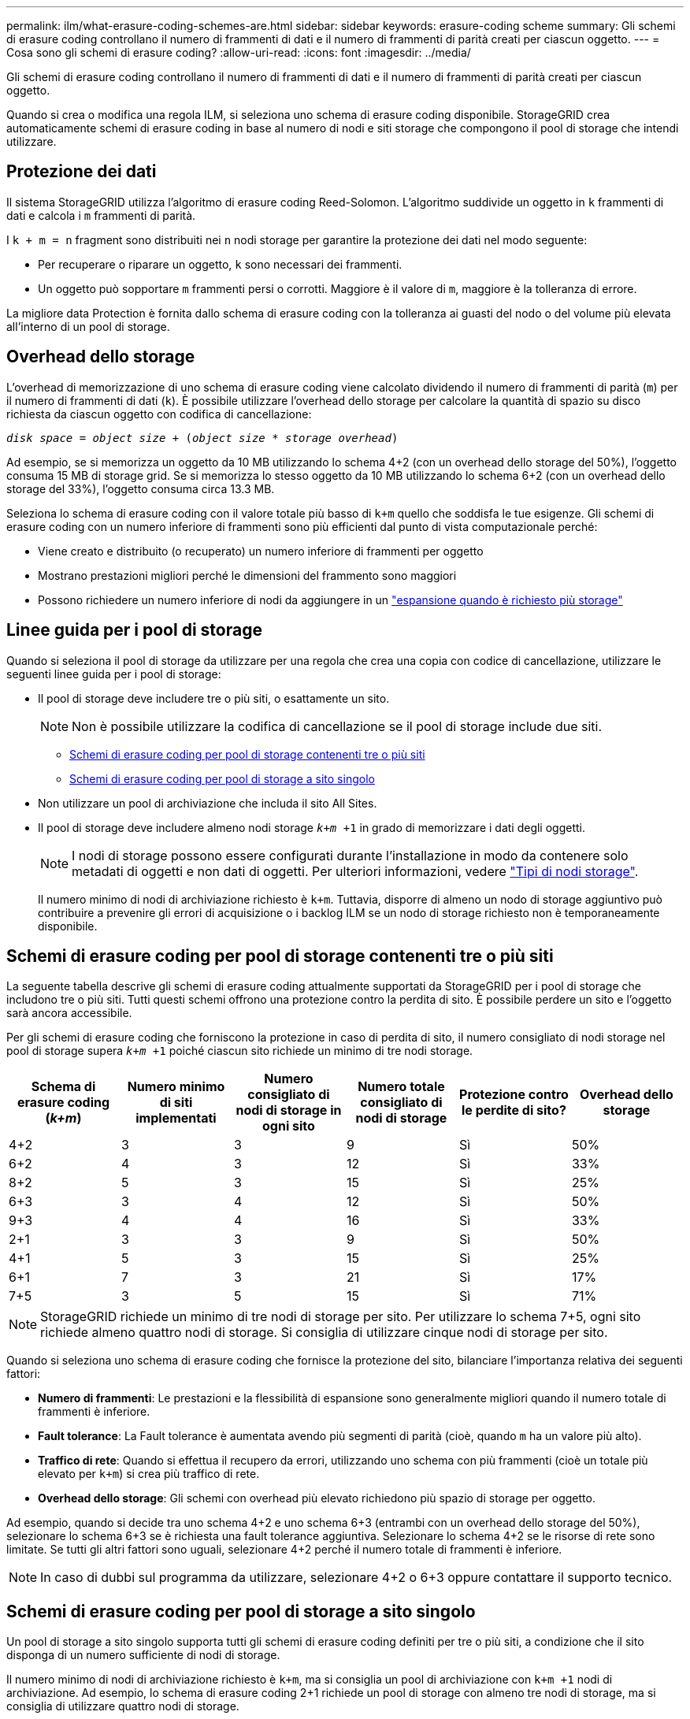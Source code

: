 ---
permalink: ilm/what-erasure-coding-schemes-are.html 
sidebar: sidebar 
keywords: erasure-coding scheme 
summary: Gli schemi di erasure coding controllano il numero di frammenti di dati e il numero di frammenti di parità creati per ciascun oggetto. 
---
= Cosa sono gli schemi di erasure coding?
:allow-uri-read: 
:icons: font
:imagesdir: ../media/


[role="lead"]
Gli schemi di erasure coding controllano il numero di frammenti di dati e il numero di frammenti di parità creati per ciascun oggetto.

Quando si crea o modifica una regola ILM, si seleziona uno schema di erasure coding disponibile. StorageGRID crea automaticamente schemi di erasure coding in base al numero di nodi e siti storage che compongono il pool di storage che intendi utilizzare.



== Protezione dei dati

Il sistema StorageGRID utilizza l'algoritmo di erasure coding Reed-Solomon. L'algoritmo suddivide un oggetto in `k` frammenti di dati e calcola i `m` frammenti di parità.

I `k + m = n` fragment sono distribuiti nei `n` nodi storage per garantire la protezione dei dati nel modo seguente:

* Per recuperare o riparare un oggetto, `k` sono necessari dei frammenti.
* Un oggetto può sopportare `m` frammenti persi o corrotti. Maggiore è il valore di `m`, maggiore è la tolleranza di errore.


La migliore data Protection è fornita dallo schema di erasure coding con la tolleranza ai guasti del nodo o del volume più elevata all'interno di un pool di storage.



== Overhead dello storage

L'overhead di memorizzazione di uno schema di erasure coding viene calcolato dividendo il numero di frammenti di parità (`m`) per il numero di frammenti di dati (`k`). È possibile utilizzare l'overhead dello storage per calcolare la quantità di spazio su disco richiesta da ciascun oggetto con codifica di cancellazione:

`_disk space_ = _object size_ + (_object size_ * _storage overhead_)`

Ad esempio, se si memorizza un oggetto da 10 MB utilizzando lo schema 4+2 (con un overhead dello storage del 50%), l'oggetto consuma 15 MB di storage grid. Se si memorizza lo stesso oggetto da 10 MB utilizzando lo schema 6+2 (con un overhead dello storage del 33%), l'oggetto consuma circa 13.3 MB.

Seleziona lo schema di erasure coding con il valore totale più basso di `k+m` quello che soddisfa le tue esigenze. Gli schemi di erasure coding con un numero inferiore di frammenti sono più efficienti dal punto di vista computazionale perché:

* Viene creato e distribuito (o recuperato) un numero inferiore di frammenti per oggetto
* Mostrano prestazioni migliori perché le dimensioni del frammento sono maggiori
* Possono richiedere un numero inferiore di nodi da aggiungere in un link:../expand/index.html["espansione quando è richiesto più storage"]




== Linee guida per i pool di storage

Quando si seleziona il pool di storage da utilizzare per una regola che crea una copia con codice di cancellazione, utilizzare le seguenti linee guida per i pool di storage:

* Il pool di storage deve includere tre o più siti, o esattamente un sito.
+

NOTE: Non è possibile utilizzare la codifica di cancellazione se il pool di storage include due siti.

+
** <<Schemi di erasure coding per pool di storage contenenti tre o più siti,Schemi di erasure coding per pool di storage contenenti tre o più siti>>
** <<Schemi di erasure coding per pool di storage a sito singolo,Schemi di erasure coding per pool di storage a sito singolo>>


* Non utilizzare un pool di archiviazione che includa il sito All Sites.
* Il pool di storage deve includere almeno nodi storage `_k+m_ +1` in grado di memorizzare i dati degli oggetti.
+

NOTE: I nodi di storage possono essere configurati durante l'installazione in modo da contenere solo metadati di oggetti e non dati di oggetti. Per ulteriori informazioni, vedere link:../primer/what-storage-node-is.html#types-of-storage-nodes["Tipi di nodi storage"].

+
Il numero minimo di nodi di archiviazione richiesto è `k+m`. Tuttavia, disporre di almeno un nodo di storage aggiuntivo può contribuire a prevenire gli errori di acquisizione o i backlog ILM se un nodo di storage richiesto non è temporaneamente disponibile.





== Schemi di erasure coding per pool di storage contenenti tre o più siti

La seguente tabella descrive gli schemi di erasure coding attualmente supportati da StorageGRID per i pool di storage che includono tre o più siti. Tutti questi schemi offrono una protezione contro la perdita di sito. È possibile perdere un sito e l'oggetto sarà ancora accessibile.

Per gli schemi di erasure coding che forniscono la protezione in caso di perdita di sito, il numero consigliato di nodi storage nel pool di storage supera `_k+m_ +1` poiché ciascun sito richiede un minimo di tre nodi storage.

[cols="1a,1a,1a,1a,1a,1a"]
|===
| Schema di erasure coding (_k+m_) | Numero minimo di siti implementati | Numero consigliato di nodi di storage in ogni sito | Numero totale consigliato di nodi di storage | Protezione contro le perdite di sito? | Overhead dello storage 


 a| 
4+2
 a| 
3
 a| 
3
 a| 
9
 a| 
Sì
 a| 
50%



 a| 
6+2
 a| 
4
 a| 
3
 a| 
12
 a| 
Sì
 a| 
33%



 a| 
8+2
 a| 
5
 a| 
3
 a| 
15
 a| 
Sì
 a| 
25%



 a| 
6+3
 a| 
3
 a| 
4
 a| 
12
 a| 
Sì
 a| 
50%



 a| 
9+3
 a| 
4
 a| 
4
 a| 
16
 a| 
Sì
 a| 
33%



 a| 
2+1
 a| 
3
 a| 
3
 a| 
9
 a| 
Sì
 a| 
50%



 a| 
4+1
 a| 
5
 a| 
3
 a| 
15
 a| 
Sì
 a| 
25%



 a| 
6+1
 a| 
7
 a| 
3
 a| 
21
 a| 
Sì
 a| 
17%



 a| 
7+5
 a| 
3
 a| 
5
 a| 
15
 a| 
Sì
 a| 
71%

|===

NOTE: StorageGRID richiede un minimo di tre nodi di storage per sito. Per utilizzare lo schema 7+5, ogni sito richiede almeno quattro nodi di storage. Si consiglia di utilizzare cinque nodi di storage per sito.

Quando si seleziona uno schema di erasure coding che fornisce la protezione del sito, bilanciare l'importanza relativa dei seguenti fattori:

* *Numero di frammenti*: Le prestazioni e la flessibilità di espansione sono generalmente migliori quando il numero totale di frammenti è inferiore.
* *Fault tolerance*: La Fault tolerance è aumentata avendo più segmenti di parità (cioè, quando `m` ha un valore più alto).
* *Traffico di rete*: Quando si effettua il recupero da errori, utilizzando uno schema con più frammenti (cioè un totale più elevato per `k+m`) si crea più traffico di rete.
* *Overhead dello storage*: Gli schemi con overhead più elevato richiedono più spazio di storage per oggetto.


Ad esempio, quando si decide tra uno schema 4+2 e uno schema 6+3 (entrambi con un overhead dello storage del 50%), selezionare lo schema 6+3 se è richiesta una fault tolerance aggiuntiva. Selezionare lo schema 4+2 se le risorse di rete sono limitate. Se tutti gli altri fattori sono uguali, selezionare 4+2 perché il numero totale di frammenti è inferiore.


NOTE: In caso di dubbi sul programma da utilizzare, selezionare 4+2 o 6+3 oppure contattare il supporto tecnico.



== Schemi di erasure coding per pool di storage a sito singolo

Un pool di storage a sito singolo supporta tutti gli schemi di erasure coding definiti per tre o più siti, a condizione che il sito disponga di un numero sufficiente di nodi di storage.

Il numero minimo di nodi di archiviazione richiesto è `k+m`, ma si consiglia un pool di archiviazione con `k+m +1` nodi di archiviazione. Ad esempio, lo schema di erasure coding 2+1 richiede un pool di storage con almeno tre nodi di storage, ma si consiglia di utilizzare quattro nodi di storage.

[cols="1a,1a,1a,1a"]
|===
| Schema di erasure coding (_k+m_) | Numero minimo di nodi di storage | Numero consigliato di nodi di storage | Overhead dello storage 


 a| 
4+2
 a| 
6
 a| 
7
 a| 
50%



 a| 
6+2
 a| 
8
 a| 
9
 a| 
33%



 a| 
8+2
 a| 
10
 a| 
11
 a| 
25%



 a| 
6+3
 a| 
9
 a| 
10
 a| 
50%



 a| 
9+3
 a| 
12
 a| 
13
 a| 
33%



 a| 
2+1
 a| 
3
 a| 
4
 a| 
50%



 a| 
4+1
 a| 
5
 a| 
6
 a| 
25%



 a| 
6+1
 a| 
7
 a| 
8
 a| 
17%



 a| 
7+5
 a| 
12
 a| 
13
 a| 
71%

|===